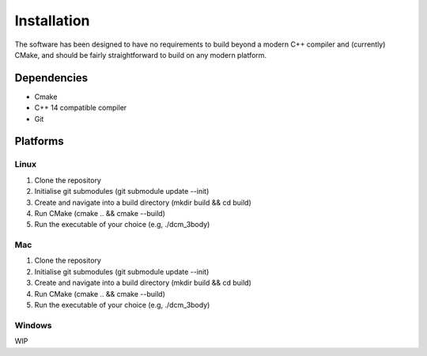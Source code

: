 .. _install:

Installation
============

The software has been designed to have no requirements to build beyond a modern 
C++ compiler and (currently) CMake, and should be fairly straightforward to 
build on any modern platform.

Dependencies
############
- Cmake
- C++ 14 compatible compiler
- Git

Platforms
###########

Linux
++++++

1. Clone the repository

2. Initialise git submodules (git submodule update \-\-init)

3. Create and navigate into a build directory (mkdir build && cd build)

4. Run CMake (cmake .. && cmake \-\-build)

5. Run the executable of your choice (e.g, ./dcm_3body)

Mac
+++
1. Clone the repository

2. Initialise git submodules (git submodule update \-\-init)

3. Create and navigate into a build directory (mkdir build && cd build)

4. Run CMake (cmake .. && cmake \-\-build)

5. Run the executable of your choice (e.g, ./dcm_3body)

Windows
+++++++
WIP

